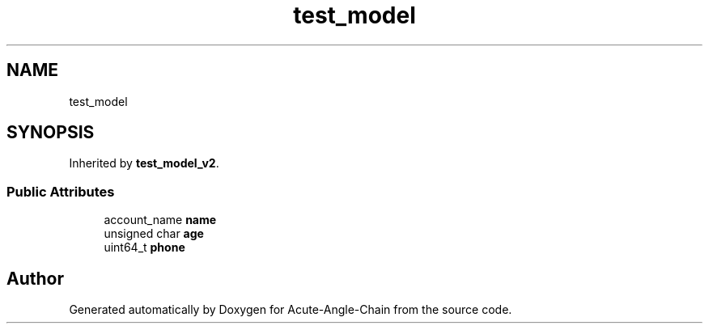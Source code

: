.TH "test_model" 3 "Sun Jun 3 2018" "Acute-Angle-Chain" \" -*- nroff -*-
.ad l
.nh
.SH NAME
test_model
.SH SYNOPSIS
.br
.PP
.PP
Inherited by \fBtest_model_v2\fP\&.
.SS "Public Attributes"

.in +1c
.ti -1c
.RI "account_name \fBname\fP"
.br
.ti -1c
.RI "unsigned char \fBage\fP"
.br
.ti -1c
.RI "uint64_t \fBphone\fP"
.br
.in -1c

.SH "Author"
.PP 
Generated automatically by Doxygen for Acute-Angle-Chain from the source code\&.
